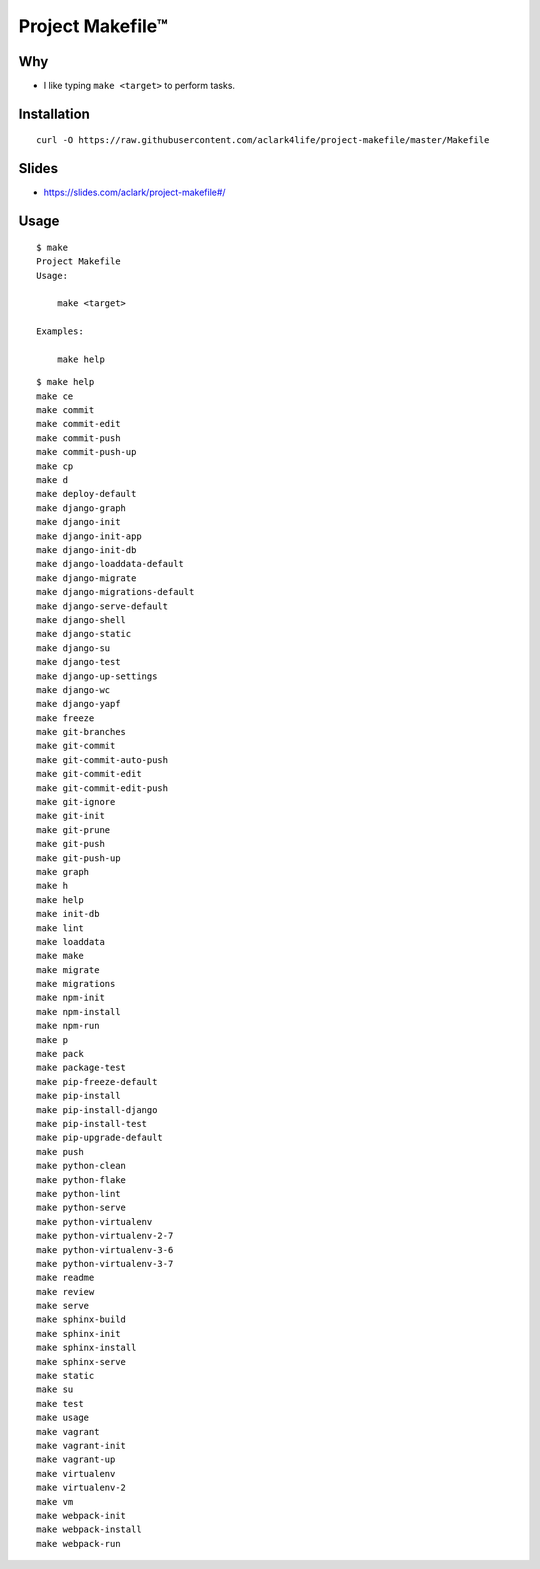 Project Makefile™
=================

Why
---

- I like typing ``make <target>`` to perform tasks.

Installation
------------

::

    curl -O https://raw.githubusercontent.com/aclark4life/project-makefile/master/Makefile

Slides
------

- https://slides.com/aclark/project-makefile#/

Usage
-----

::

    $ make
    Project Makefile
    Usage:

        make <target>

    Examples:

        make help


::

    $ make help
    make ce
    make commit
    make commit-edit
    make commit-push
    make commit-push-up
    make cp
    make d
    make deploy-default
    make django-graph
    make django-init
    make django-init-app
    make django-init-db
    make django-loaddata-default
    make django-migrate
    make django-migrations-default
    make django-serve-default
    make django-shell
    make django-static
    make django-su
    make django-test
    make django-up-settings
    make django-wc
    make django-yapf
    make freeze
    make git-branches
    make git-commit
    make git-commit-auto-push
    make git-commit-edit
    make git-commit-edit-push
    make git-ignore
    make git-init
    make git-prune
    make git-push
    make git-push-up
    make graph
    make h
    make help
    make init-db
    make lint
    make loaddata
    make make
    make migrate
    make migrations
    make npm-init
    make npm-install
    make npm-run
    make p
    make pack
    make package-test
    make pip-freeze-default
    make pip-install
    make pip-install-django
    make pip-install-test
    make pip-upgrade-default
    make push
    make python-clean
    make python-flake
    make python-lint
    make python-serve
    make python-virtualenv
    make python-virtualenv-2-7
    make python-virtualenv-3-6
    make python-virtualenv-3-7
    make readme
    make review
    make serve
    make sphinx-build
    make sphinx-init
    make sphinx-install
    make sphinx-serve
    make static
    make su
    make test
    make usage
    make vagrant
    make vagrant-init
    make vagrant-up
    make virtualenv
    make virtualenv-2
    make vm
    make webpack-init
    make webpack-install
    make webpack-run
